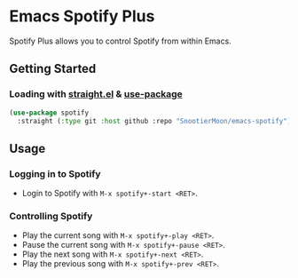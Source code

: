 * Emacs Spotify Plus

Spotify Plus allows you to control Spotify from within Emacs.

** Getting Started

*** Loading with [[https://github.com/raxod502/straight.el][straight.el]] & [[https://github.com/jwiegley/use-package][use-package]]

#+begin_src emacs-lisp
(use-package spotify
  :straight (:type git :host github :repo "SnootierMoon/emacs-spotify"))
#+end_src

** Usage

*** Logging in to Spotify

- Login to Spotify with =M-x spotify+-start <RET>=.

*** Controlling Spotify

- Play the current song with =M-x spotify+-play <RET>=.
- Pause the current song with =M-x spotify+-pause <RET>=.
- Play the next song with =M-x spotify+-next <RET>=.
- Play the previous song with =M-x spotify+-prev <RET>=.
